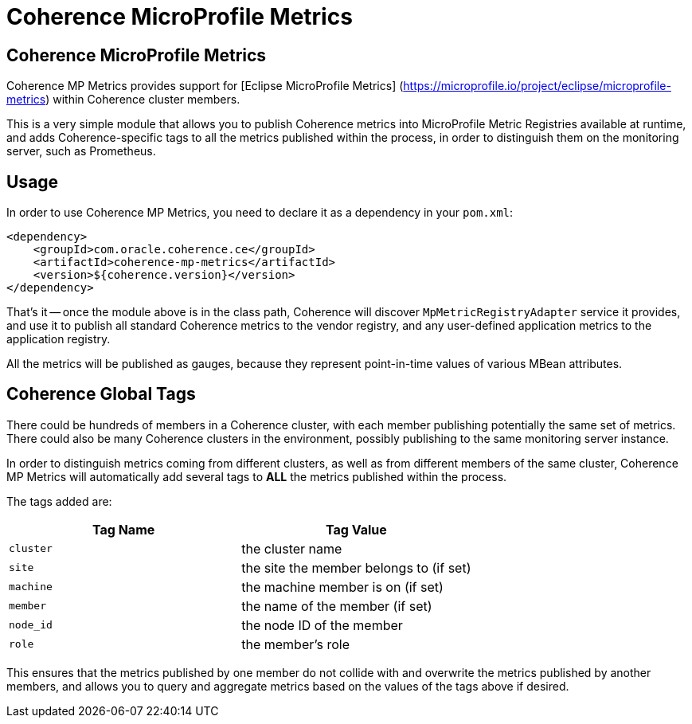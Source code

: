 ///////////////////////////////////////////////////////////////////////////////
    Copyright (c) 2000, 2020, Oracle and/or its affiliates.

    Licensed under the Universal Permissive License v 1.0 as shown at
    http://oss.oracle.com/licenses/upl.
///////////////////////////////////////////////////////////////////////////////
= Coherence MicroProfile Metrics

// DO NOT remove this header - it might look like a duplicate of the header above, but
// both they serve a purpose, and the docs will look wrong if it is removed.
== Coherence MicroProfile Metrics

Coherence MP Metrics provides support for [Eclipse MicroProfile Metrics] (https://microprofile.io/project/eclipse/microprofile-metrics) within Coherence cluster members.

This is a very simple module that allows you to publish Coherence metrics into MicroProfile Metric Registries available at runtime, and adds Coherence-specific tags to all the metrics published within the process, in order to distinguish them on the monitoring server, such as Prometheus.

== Usage

In order to use Coherence MP Metrics, you need to declare it as a dependency in your `pom.xml`:

[source,xml]
----
<dependency>
    <groupId>com.oracle.coherence.ce</groupId>
    <artifactId>coherence-mp-metrics</artifactId>
    <version>${coherence.version}</version>
</dependency>
----

That's it -- once the module above is in the class path, Coherence will discover `MpMetricRegistryAdapter` service it provides, and use it to publish all standard Coherence metrics to the vendor registry, and any user-defined application metrics to the application registry.

All the metrics will be published as gauges, because they represent point-in-time values of various MBean attributes.

== Coherence Global Tags

There could be hundreds of members in a Coherence cluster, with each member  publishing potentially the same set of metrics.
There could also be many Coherence clusters in the environment, possibly publishing to the same monitoring server instance.

In order to distinguish metrics coming from different clusters, as well as from different members of the same cluster, Coherence MP Metrics will automatically add several tags to *ALL* the metrics published within the process.

The tags added are:

|===
| Tag Name | Tag Value

| `cluster`
| the cluster name

| `site`
| the site the member belongs to (if set)

| `machine`
| the machine member is on (if set)

| `member`
| the name of the member (if set)

| `node_id`
| the node ID of the member

| `role`
| the member's role
|===

This ensures that the metrics published by one member do not collide with and  overwrite the metrics published by another members, and allows you to query and  aggregate metrics based on the values of the tags above if desired.

